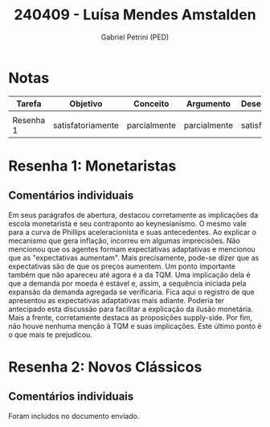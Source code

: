 #+OPTIONS: toc:nil num:nil tags:nil
#+TITLE: 240409 - Luísa Mendes Amstalden
#+AUTHOR: Gabriel Petrini (PED)
#+PROPERTY: RA 240409
#+PROPERTY: NOME "Luísa Mendes Amstalden"
#+INCLUDE_TAGS: private
#+PROPERTY: COLUMNS %TAREFA(Tarefa) %OBJETIVO(Objetivo) %CONCEITOS(Conceito) %ARGUMENTO(Argumento) %DESENVOLVIMENTO(Desenvolvimento) %CLAREZA(Clareza) %NOTA(Nota)
#+PROPERTY: TAREFA_ALL "Resenha 1" "Resenha 2" "Resenha 3" "Resenha 4" "Resenha 5" "Prova" "Seminário"
#+PROPERTY: OBJETIVO_ALL "totalmente" "satisfatoriamente" "parcialmente" "Atingindo minimamente" "Não atingido"
#+PROPERTY: CONCEITOS_ALL "totalmente" "satisfatoriamente" "parcialmente" "Atingindo minimamente" "Não atingido"
#+PROPERTY: ARGUMENTO_ALL "totalmente" "satisfatoriamente" "parcialmente" "Atingindo minimamente" "Não atingido"
#+PROPERTY: DESENVOLVIMENTO_ALL "totalmente" "satisfatoriamente" "parcialmente" "Atingindo minimamente" "Não atingido"
#+PROPERTY: CONCLUSAO_ALL "totalmente" "satisfatoriamente" "parcialmente" "Atingindo minimamente" "Não atingido"
#+PROPERTY: CLAREZA_ALL "totalmente" "satisfatoriamente" "parcialmente" "Atingindo minimamente" "Não atingido"
#+PROPERTY: NOTA_ALL "totalmente" "satisfatoriamente" "parcialmente" "Atingindo minimamente" "Não atingido"


* Notas :private:
  #+NAME: Nota
  #+BEGIN: columnview :maxlevel 1 :id global
  | Tarefa    | Objetivo          | Conceito     | Argumento    | Desenvolvimento   | Clareza           | Nota              |
  |-----------+-------------------+--------------+--------------+-------------------+-------------------+-------------------|
  |           |                   |              |              |                   |                   |                   |
  | Resenha 1 | satisfatoriamente | parcialmente | parcialmente | satisfatoriamente | satisfatoriamente | satisfatoriamente |
  #+END


* Resenha  1:  Monetaristas                                         :private:
  :PROPERTIES:
  :TAREFA:   Resenha 1
  :OBJETIVO: satisfatoriamente
  :ARGUMENTO: parcialmente
  :CONCEITOS: parcialmente
  :DESENVOLVIMENTO: satisfatoriamente
  :CONCLUSAO: satisfatoriamente
  :CLAREZA:  satisfatoriamente
  :NOTA:     satisfatoriamente
  :END:
  
** Comentários individuais 

Em seus parágrafos de abertura, destacou corretamente as implicações da escola monetarista e seu contraponto ao keynesianismo. O mesmo vale para a curva de Phillips aceleracionista e suas antecedentes. Ao explicar o mecanismo que gera inflação, incorreu em algumas imprecisões. Não mencionou que os agentes formam expectativas adaptativas e mencionou que as "expectativas aumentam". Mais precisamente, pode-se dizer que as expectativas são de que os preços aumentem. Um ponto importante também que não apareceu até agora é a da TQM. Uma implicação dela é que a demanda por moeda é estável e, assim, a sequência iniciada pela expansão da demanda agregada se verificaria. Fica aqui o registro de que apresentou as expectativas adaptativas mais adiante. Poderia ter antecipado esta discussão para facilitar a explicação da ilusão monetária. Mais a frente, corretamente destaca as proposições supply-side. Por fim, não houve nenhuma menção à TQM e suas implicações. Este último ponto é o que mais te prejudicou.
* Resenha 2: Novos Clássicos                                        :private:
  :PROPERTIES:
  :TAREFA:   Resenha 2
  :OBJETIVO: satisfatoriamente
  :ARGUMENTO: satisfatoriamente
  :CONCEITOS: satisfatoriamente
  :DESENVOLVIMENTO: satisfatoriamente
  :CONCLUSAO: satisfatoriamente
  :CLAREZA:  parcialmente
  :NOTA:     satisfatoriamente
  :END:

** Comentários individuais

   Foram includos no documento enviado.

